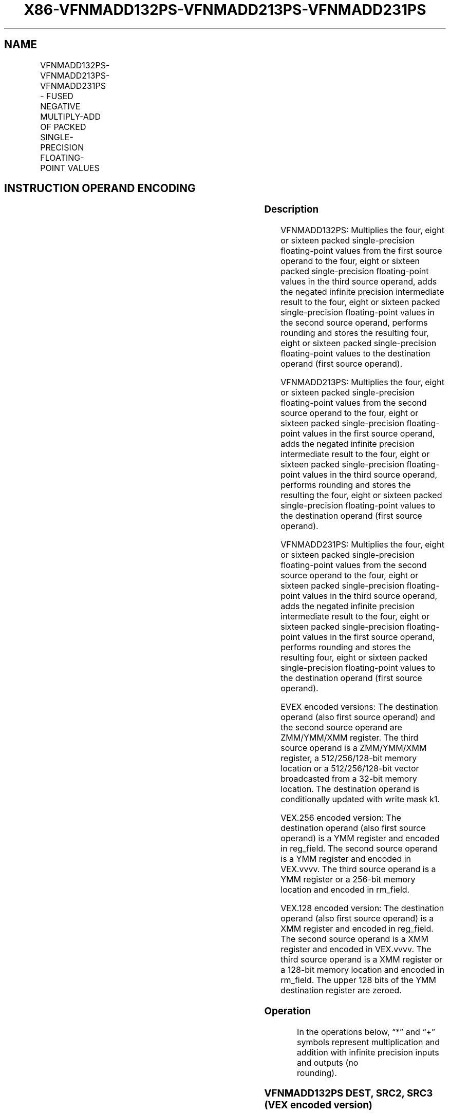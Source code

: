 .nh
.TH "X86-VFNMADD132PS-VFNMADD213PS-VFNMADD231PS" "7" "May 2019" "TTMO" "Intel x86-64 ISA Manual"
.SH NAME
VFNMADD132PS-VFNMADD213PS-VFNMADD231PS - FUSED NEGATIVE MULTIPLY-ADD OF PACKED SINGLE-PRECISION FLOATING-POINT VALUES
.TS
allbox;
l l l l l 
l l l l l .
\fB\fCOpcode/Instruction\fR	\fB\fCOp/En\fR	\fB\fC64/32 bit Mode Support\fR	\fB\fCCPUID Feature Flag\fR	\fB\fCDescription\fR
T{
VEX.128.66.0F38.W0 9C /r VFNMADD132PS xmm1, xmm2, xmm3/m128
T}
	A	V/V	FMA	T{
Multiply packed single\-precision floating\-point values from xmm1 and xmm3/mem, negate the multiplication result and add to xmm2 and put result in xmm1.
T}
T{
VEX.128.66.0F38.W0 AC /r VFNMADD213PS xmm1, xmm2, xmm3/m128
T}
	A	V/V	FMA	T{
Multiply packed single\-precision floating\-point values from xmm1 and xmm2, negate the multiplication result and add to xmm3/mem and put result in xmm1.
T}
T{
VEX.128.66.0F38.W0 BC /r VFNMADD231PS xmm1, xmm2, xmm3/m128
T}
	A	V/V	FMA	T{
Multiply packed single\-precision floating\-point values from xmm2 and xmm3/mem, negate the multiplication result and add to xmm1 and put result in xmm1.
T}
T{
VEX.256.66.0F38.W0 9C /r VFNMADD132PS ymm1, ymm2, ymm3/m256
T}
	A	V/V	FMA	T{
Multiply packed single\-precision floating\-point values from ymm1 and ymm3/mem, negate the multiplication result and add to ymm2 and put result in ymm1.
T}
T{
VEX.256.66.0F38.W0 AC /r VFNMADD213PS ymm1, ymm2, ymm3/m256
T}
	A	V/V	FMA	T{
Multiply packed single\-precision floating\-point values from ymm1 and ymm2, negate the multiplication result and add to ymm3/mem and put result in ymm1.
T}
T{
VEX.256.66.0F38.0 BC /r VFNMADD231PS ymm1, ymm2, ymm3/m256
T}
	A	V/V	FMA	T{
Multiply packed single\-precision floating\-point values from ymm2 and ymm3/mem, negate the multiplication result and add to ymm1 and put result in ymm1.
T}
T{
EVEX.128.66.0F38.W0 9C /r VFNMADD132PS xmm1 {k1}{z}, xmm2, xmm3/m128/m32bcst
T}
	B	V/V	AVX512VL AVX512F	T{
Multiply packed single\-precision floating\-point values from xmm1 and xmm3/m128/m32bcst, negate the multiplication result and add to xmm2 and put result in xmm1.
T}
T{
EVEX.128.66.0F38.W0 AC /r VFNMADD213PS xmm1 {k1}{z}, xmm2, xmm3/m128/m32bcst
T}
	B	V/V	AVX512VL AVX512F	T{
Multiply packed single\-precision floating\-point values from xmm1 and xmm2, negate the multiplication result and add to xmm3/m128/m32bcst and put result in xmm1.
T}
T{
EVEX.128.66.0F38.W0 BC /r VFNMADD231PS xmm1 {k1}{z}, xmm2, xmm3/m128/m32bcst
T}
	B	V/V	AVX512VL AVX512F	T{
Multiply packed single\-precision floating\-point values from xmm2 and xmm3/m128/m32bcst, negate the multiplication result and add to xmm1 and put result in xmm1.
T}
T{
EVEX.256.66.0F38.W0 9C /r VFNMADD132PS ymm1 {k1}{z}, ymm2, ymm3/m256/m32bcst
T}
	B	V/V	AVX512VL AVX512F	T{
Multiply packed single\-precision floating\-point values from ymm1 and ymm3/m256/m32bcst, negate the multiplication result and add to ymm2 and put result in ymm1.
T}
T{
EVEX.256.66.0F38.W0 AC /r VFNMADD213PS ymm1 {k1}{z}, ymm2, ymm3/m256/m32bcst
T}
	B	V/V	AVX512VL AVX512F	T{
Multiply packed single\-precision floating\-point values from ymm1 and ymm2, negate the multiplication result and add to ymm3/m256/m32bcst and put result in ymm1.
T}
T{
EVEX.256.66.0F38.W0 BC /r VFNMADD231PS ymm1 {k1}{z}, ymm2, ymm3/m256/m32bcst
T}
	B	V/V	AVX512VL AVX512F	T{
Multiply packed single\-precision floating\-point values from ymm2 and ymm3/m256/m32bcst, negate the multiplication result and add to ymm1 and put result in ymm1.
T}
T{
EVEX.512.66.0F38.W0 9C /r VFNMADD132PS zmm1 {k1}{z}, zmm2, zmm3/m512/m32bcst{er}
T}
	B	V/V	AVX512VL AVX512F	T{
Multiply packed single\-precision floating\-point values from zmm1 and zmm3/m512/m32bcst, negate the multiplication result and add to zmm2 and put result in zmm1.
T}
T{
EVEX.512.66.0F38.W0 AC /r VFNMADD213PS zmm1 {k1}{z}, zmm2, zmm3/m512/m32bcst{er}
T}
	B	V/V	AVX512F	T{
Multiply packed single\-precision floating\-point values from zmm1 and zmm2, negate the multiplication result and add to zmm3/m512/m32bcst and put result in zmm1.
T}
T{
EVEX.512.66.0F38.W0 BC /r VFNMADD231PS zmm1 {k1}{z}, zmm2, zmm3/m512/m32bcst{er}
T}
	B	V/V	AVX512F	T{
Multiply packed single\-precision floating\-point values from zmm2 and zmm3/m512/m32bcst, negate the multiplication result and add to zmm1 and put result in zmm1.
T}
.TE

.SH INSTRUCTION OPERAND ENCODING
.TS
allbox;
l l l l l l 
l l l l l l .
Op/En	Tuple Type	Operand 1	Operand 2	Operand 3	Operand 4
A	NA	ModRM:reg (r, w)	VEX.vvvv (r)	ModRM:r/m (r)	NA
B	Full	ModRM:reg (r, w)	EVEX.vvvv (r)	ModRM:r/m (r)	NA
.TE

.SS Description
.PP
VFNMADD132PS: Multiplies the four, eight or sixteen packed
single\-precision floating\-point values from the first source operand to
the four, eight or sixteen packed single\-precision floating\-point values
in the third source operand, adds the negated infinite precision
intermediate result to the four, eight or sixteen packed
single\-precision floating\-point values in the second source operand,
performs rounding and stores the resulting four, eight or sixteen packed
single\-precision floating\-point values to the destination operand (first
source operand).

.PP
VFNMADD213PS: Multiplies the four, eight or sixteen packed
single\-precision floating\-point values from the second source operand to
the four, eight or sixteen packed single\-precision floating\-point values
in the first source operand, adds the negated infinite precision
intermediate result to the four, eight or sixteen packed
single\-precision floating\-point values in the third source operand,
performs rounding and stores the resulting the four, eight or sixteen
packed single\-precision floating\-point values to the destination operand
(first source operand).

.PP
VFNMADD231PS: Multiplies the four, eight or sixteen packed
single\-precision floating\-point values from the second source operand to
the four, eight or sixteen packed single\-precision floating\-point values
in the third source operand, adds the negated infinite precision
intermediate result to the four, eight or sixteen packed
single\-precision floating\-point values in the first source operand,
performs rounding and stores the resulting four, eight or sixteen packed
single\-precision floating\-point values to the destination operand (first
source operand).

.PP
EVEX encoded versions: The destination operand (also first source
operand) and the second source operand are ZMM/YMM/XMM register. The
third source operand is a ZMM/YMM/XMM register, a 512/256/128\-bit memory
location or a 512/256/128\-bit vector broadcasted from a 32\-bit memory
location. The destination operand is conditionally updated with write
mask k1.

.PP
VEX.256 encoded version: The destination operand (also first source
operand) is a YMM register and encoded in reg\_field. The second source
operand is a YMM register and encoded in VEX.vvvv. The third source
operand is a YMM register or a 256\-bit memory location and encoded in
rm\_field.

.PP
VEX.128 encoded version: The destination operand (also first source
operand) is a XMM register and encoded in reg\_field. The second source
operand is a XMM register and encoded in VEX.vvvv. The third source
operand is a XMM register or a 128\-bit memory location and encoded in
rm\_field. The upper 128 bits of the YMM destination register are
zeroed.

.SS Operation
.PP
.RS

.nf
In the operations below, “*” and “+” symbols represent multiplication and addition with infinite precision inputs and outputs (no
rounding).

.fi
.RE

.SS VFNMADD132PS DEST, SRC2, SRC3 (VEX encoded version)
.PP
.RS

.nf
IF (VEX.128) THEN
    MAXNUM ←2
ELSEIF (VEX.256)
    MAXNUM ← 4
FI
For i = 0 to MAXNUM\-1 {
    n ← 32*i;
    DEST[n+31:n]←RoundFPControl\_MXCSR(\- (DEST[n+31:n]*SRC3[n+31:n]) + SRC2[n+31:n])
}
IF (VEX.128) THEN
    DEST[MAXVL\-1:128] ← 0
ELSEIF (VEX.256)
    DEST[MAXVL\-1:256] ← 0
FI

.fi
.RE

.SS VFNMADD213PS DEST, SRC2, SRC3 (VEX encoded version)
.PP
.RS

.nf
IF (VEX.128) THEN
    MAXNUM ←2
ELSEIF (VEX.256)
    MAXNUM ← 4
FI
For i = 0 to MAXNUM\-1 {
    n ← 32*i;
    DEST[n+31:n]←RoundFPControl\_MXCSR(\- (SRC2[n+31:n]*DEST[n+31:n]) + SRC3[n+31:n])
}
IF (VEX.128) THEN
    DEST[MAXVL\-1:128] ← 0
ELSEIF (VEX.256)
    DEST[MAXVL\-1:256] ← 0
FI

.fi
.RE

.SS VFNMADD231PS DEST, SRC2, SRC3 (VEX encoded version)
.PP
.RS

.nf
IF (VEX.128) THEN
    MAXNUM ←2
ELSEIF (VEX.256)
    MAXNUM ← 4
FI
For i = 0 to MAXNUM\-1 {
    n ← 32*i;
    DEST[n+31:n]←RoundFPControl\_MXCSR(\- (SRC2[n+31:n]*SRC3[n+31:n]) + DEST[n+31:n])
}
IF (VEX.128) THEN
    DEST[MAXVL\-1:128] ← 0
ELSEIF (VEX.256)
    DEST[MAXVL\-1:256] ← 0
FI

.fi
.RE

.SS VFNMADD132PS DEST, SRC2, SRC3 (EVEX encoded version, when src3 operand is a register)
.PP
.RS

.nf
(KL, VL) = (4, 128), (8, 256), (16, 512)
IF (VL = 512) AND (EVEX.b = 1)
    THEN
        SET\_RM(EVEX.RC);
    ELSE
        SET\_RM(MXCSR.RM);
FI;
FOR j←0 TO KL\-1
    i←j * 32
    IF k1[j] OR *no writemask*
        THEN DEST[i+31:i]←
            RoundFPControl(\-(DEST[i+31:i]*SRC3[i+31:i]) + SRC2[i+31:i])
        ELSE
            IF *merging\-masking* ; merging\-masking
                THEN *DEST[i+31:i] remains unchanged*
                ELSE ; zeroing\-masking
                    DEST[i+31:i] ← 0
            FI
    FI;
ENDFOR
DEST[MAXVL\-1:VL] ← 0

.fi
.RE

.SS VFNMADD132PS DEST, SRC2, SRC3 (EVEX encoded version, when src3 operand is a memory source)
.PP
.RS

.nf
(KL, VL) = (4, 128), (8, 256), (16, 512)
FOR j←0 TO KL\-1
    i←j * 32
    IF k1[j] OR *no writemask*
        THEN
            IF (EVEX.b = 1)
                THEN
                    DEST[i+31:i] ←
            RoundFPControl\_MXCSR(\-(DEST[i+31:i]*SRC3[31:0]) + SRC2[i+31:i])
                ELSE
                    DEST[i+31:i] ←
            RoundFPControl\_MXCSR(\-(DEST[i+31:i]*SRC3[i+31:i]) + SRC2[i+31:i])
            FI;
        ELSE
            IF *merging\-masking* ; merging\-masking
                THEN *DEST[i+31:i] remains unchanged*
                ELSE ; zeroing\-masking
                    DEST[i+31:i] ← 0
            FI
    FI;
ENDFOR
DEST[MAXVL\-1:VL] ← 0

.fi
.RE

.SS VFNMADD213PS DEST, SRC2, SRC3 (EVEX encoded version, when src3 operand is a register)
.PP
.RS

.nf
(KL, VL) = (4, 128), (8, 256), (16, 512)
IF (VL = 512) AND (EVEX.b = 1)
    THEN
        SET\_RM(EVEX.RC);
    ELSE
        SET\_RM(MXCSR.RM);
FI;
FOR j←0 TO KL\-1
    i←j * 32
    IF k1[j] OR *no writemask*
        THEN DEST[i+31:i]←
            RoundFPControl(\-(SRC2[i+31:i]*DEST[i+31:i]) + SRC3[i+31:i])
        ELSE
            IF *merging\-masking* ; merging\-masking
                THEN *DEST[i+31:i] remains unchanged*
                ELSE ; zeroing\-masking
                    DEST[i+31:i] ← 0
            FI
    FI;
ENDFOR
DEST[MAXVL\-1:VL] ← 0

.fi
.RE

.SS VFNMADD213PS DEST, SRC2, SRC3 (EVEX encoded version, when src3 operand is a memory source)
.PP
.RS

.nf
(KL, VL) = (4, 128), (8, 256), (16, 512)
FOR j←0 TO KL\-1
    i←j * 32
    IF k1[j] OR *no writemask*
        THEN
            IF (EVEX.b = 1)
                THEN
                    DEST[i+31:i] ←
            RoundFPControl\_MXCSR(\-(SRC2[i+31:i]*DEST[i+31:i]) + SRC3[31:0])
                ELSE
                    DEST[i+31:i] ←
            RoundFPControl\_MXCSR(\-(SRC2[i+31:i]*DEST[i+31:i]) + SRC3[i+31:i])
            FI;
        ELSE
            IF *merging\-masking* ; merging\-masking
                THEN *DEST[i+31:i] remains unchanged*
                ELSE ; zeroing\-masking
                    DEST[i+31:i] ← 0
            FI
    FI;
ENDFOR
DEST[MAXVL\-1:VL] ← 0

.fi
.RE

.SS VFNMADD231PS DEST, SRC2, SRC3 (EVEX encoded version, when src3 operand is a register)
.PP
.RS

.nf
(KL, VL) = (4, 128), (8, 256), (16, 512)
IF (VL = 512) AND (EVEX.b = 1)
    THEN
        SET\_RM(EVEX.RC);
    ELSE
        SET\_RM(MXCSR.RM);
FI;
FOR j←0 TO KL\-1
    i←j * 32
    IF k1[j] OR *no writemask*
        THEN DEST[i+31:i]←
            RoundFPControl(\-(SRC2[i+31:i]*SRC3[i+31:i]) + DEST[i+31:i])
        ELSE
            IF *merging\-masking* ; merging\-masking
                THEN *DEST[i+31:i] remains unchanged*
                ELSE ; zeroing\-masking
                    DEST[i+31:i] ← 0
            FI
    FI;
ENDFOR
DEST[MAXVL\-1:VL] ← 0

.fi
.RE

.SS VFNMADD231PS DEST, SRC2, SRC3 (EVEX encoded version, when src3 operand is a memory source)
.PP
.RS

.nf
(KL, VL) = (4, 128), (8, 256), (16, 512)
FOR j←0 TO KL\-1
    i←j * 32
    IF k1[j] OR *no writemask*
        THEN
            IF (EVEX.b = 1)
                THEN
                    DEST[i+31:i] ←
            RoundFPControl\_MXCSR(\-(SRC2[i+31:i]*SRC3[31:0]) + DEST[i+31:i])
                ELSE
                    DEST[i+31:i] ←
            RoundFPControl\_MXCSR(\-(SRC2[i+31:i]*SRC3[i+31:i]) + DEST[i+31:i])
            FI;
        ELSE
            IF *merging\-masking* ; merging\-masking
                THEN *DEST[i+31:i] remains unchanged*
                ELSE ; zeroing\-masking
                    DEST[i+31:i] ← 0
            FI
    FI;
ENDFOR
DEST[MAXVL\-1:VL] ← 0

.fi
.RE

.SS Intel C/C++ Compiler Intrinsic Equivalent
.PP
.RS

.nf
VFNMADDxxxPS \_\_m512 \_mm512\_fnmadd\_ps(\_\_m512 a, \_\_m512 b, \_\_m512 c);

VFNMADDxxxPS \_\_m512 \_mm512\_fnmadd\_round\_ps(\_\_m512 a, \_\_m512 b, \_\_m512 c, int r);

VFNMADDxxxPS \_\_m512 \_mm512\_mask\_fnmadd\_ps(\_\_m512 a, \_\_mmask16 k, \_\_m512 b, \_\_m512 c);

VFNMADDxxxPS \_\_m512 \_mm512\_maskz\_fnmadd\_ps(\_\_mmask16 k, \_\_m512 a, \_\_m512 b, \_\_m512 c);

VFNMADDxxxPS \_\_m512 \_mm512\_mask3\_fnmadd\_ps(\_\_m512 a, \_\_m512 b, \_\_m512 c, \_\_mmask16 k);

VFNMADDxxxPS \_\_m512 \_mm512\_mask\_fnmadd\_round\_ps(\_\_m512 a, \_\_mmask16 k, \_\_m512 b, \_\_m512 c, int r);

VFNMADDxxxPS \_\_m512 \_mm512\_maskz\_fnmadd\_round\_ps(\_\_mmask16 k, \_\_m512 a, \_\_m512 b, \_\_m512 c, int r);

VFNMADDxxxPS \_\_m512 \_mm512\_mask3\_fnmadd\_round\_ps(\_\_m512 a, \_\_m512 b, \_\_m512 c, \_\_mmask16 k, int r);

VFNMADDxxxPS \_\_m256 \_mm256\_mask\_fnmadd\_ps(\_\_m256 a, \_\_mmask8 k, \_\_m256 b, \_\_m256 c);

VFNMADDxxxPS \_\_m256 \_mm256\_maskz\_fnmadd\_ps(\_\_mmask8 k, \_\_m256 a, \_\_m256 b, \_\_m256 c);

VFNMADDxxxPS \_\_m256 \_mm256\_mask3\_fnmadd\_ps(\_\_m256 a, \_\_m256 b, \_\_m256 c, \_\_mmask8 k);

VFNMADDxxxPS \_\_m128 \_mm\_mask\_fnmadd\_ps(\_\_m128 a, \_\_mmask8 k, \_\_m128 b, \_\_m128 c);

VFNMADDxxxPS \_\_m128 \_mm\_maskz\_fnmadd\_ps(\_\_mmask8 k, \_\_m128 a, \_\_m128 b, \_\_m128 c);

VFNMADDxxxPS \_\_m128 \_mm\_mask3\_fnmadd\_ps(\_\_m128 a, \_\_m128 b, \_\_m128 c, \_\_mmask8 k);

VFNMADDxxxPS \_\_m128 \_mm\_fnmadd\_ps (\_\_m128 a, \_\_m128 b, \_\_m128 c);

VFNMADDxxxPS \_\_m256 \_mm256\_fnmadd\_ps (\_\_m256 a, \_\_m256 b, \_\_m256 c);

.fi
.RE

.SS SIMD Floating\-Point Exceptions
.PP
Overflow, Underflow, Invalid, Precision, Denormal

.SS Other Exceptions
.PP
VEX\-encoded instructions, see Exceptions Type 2.

.PP
EVEX\-encoded instructions, see Exceptions Type E2.

.SH SEE ALSO
.PP
x86\-manpages(7) for a list of other x86\-64 man pages.

.SH COLOPHON
.PP
This UNOFFICIAL, mechanically\-separated, non\-verified reference is
provided for convenience, but it may be incomplete or broken in
various obvious or non\-obvious ways. Refer to Intel® 64 and IA\-32
Architectures Software Developer’s Manual for anything serious.

.br
This page is generated by scripts; therefore may contain visual or semantical bugs. Please report them (or better, fix them) on https://github.com/ttmo-O/x86-manpages.

.br
Copyleft TTMO 2020 (Turkish Unofficial Chamber of Reverse Engineers - https://ttmo.re).
